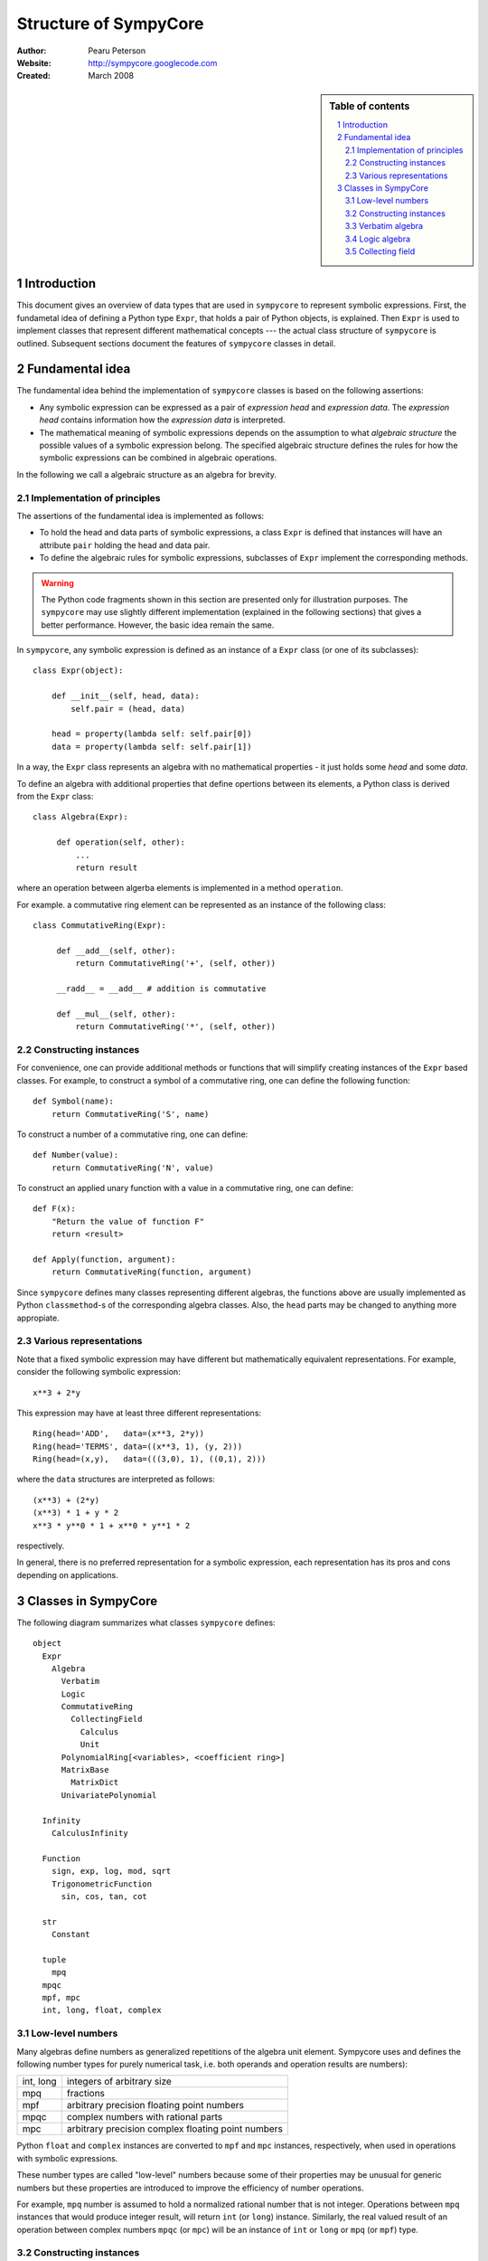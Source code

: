 .. -*- rest -*-

======================
Structure of SympyCore
======================

:Author: Pearu Peterson
:Website: http://sympycore.googlecode.com
:Created: March 2008

.. section-numbering::

.. sidebar:: Table of contents

    .. contents::
        :depth: 2
        :local:

Introduction
============

This document gives an overview of data types that are used in
``sympycore`` to represent symbolic expressions. First, the fundametal
idea of defining a Python type ``Expr``, that holds a pair of Python
objects, is explained. Then ``Expr`` is used to implement classes that
represent different mathematical concepts --- the actual class
structure of ``sympycore`` is outlined. Subsequent sections document
the features of ``sympycore`` classes in detail.

Fundamental idea
================

The fundamental idea behind the implementation of ``sympycore``
classes is based on the following assertions: 

* Any symbolic expression can be expressed as a pair of *expression
  head* and *expression data*. The *expression head* contains
  information how the *expression data* is interpreted. 

* The mathematical meaning of symbolic expressions depends on the
  assumption to what *algebraic structure* the possible values of a
  symbolic expression belong. The specified algebraic structure
  defines the rules for how the symbolic expressions can be combined
  in algebraic operations.

In the following we call a algebraic structure as an algebra for
brevity.

Implementation of principles
----------------------------

The assertions of the fundamental idea is implemented as follows:

* To hold the head and data parts of symbolic expressions, a class
  ``Expr`` is defined that instances will have an attribute ``pair``
  holding the head and data pair.

* To define the algebraic rules for symbolic expressions, subclasses
  of ``Expr`` implement the corresponding methods.

.. warning::

  The Python code fragments shown in this section are presented only
  for illustration purposes. The ``sympycore`` may use slightly
  different implementation (explained in the following sections) that
  gives a better performance. However, the basic idea remain the same.

In ``sympycore``, any symbolic expression is defined as an instance of a
``Expr`` class (or one of its subclasses)::

  class Expr(object):

      def __init__(self, head, data):
          self.pair = (head, data)

      head = property(lambda self: self.pair[0])
      data = property(lambda self: self.pair[1])

In a way, the ``Expr`` class represents an algebra with no
mathematical properties - it just holds some *head* and some *data*.

To define an algebra with additional properties that define opertions
between its elements, a Python class is derived from the ``Expr``
class::

  class Algebra(Expr):
      
       def operation(self, other):
           ...
           return result

where an operation between algerba elements is implemented in a method
``operation``.

For example. a commutative ring element can be represented as an
instance of the following class::

  class CommutativeRing(Expr):
 
       def __add__(self, other):
           return CommutativeRing('+', (self, other))

       __radd__ = __add__ # addition is commutative

       def __mul__(self, other):
           return CommutativeRing('*', (self, other))

Constructing instances
----------------------

For convenience, one can provide additional methods or functions that
will simplify creating instances of the ``Expr`` based classes. For
example, to construct a symbol of a commutative ring, one can define
the following function::

  def Symbol(name):
      return CommutativeRing('S', name)

To construct a number of a commutative ring, one can define::

  def Number(value):
      return CommutativeRing('N', value)

To construct an applied unary function with a value in a commutative
ring, one can define::

  def F(x):
      "Return the value of function F"
      return <result>

  def Apply(function, argument):
      return CommutativeRing(function, argument)

Since ``sympycore`` defines many classes representing different
algebras, the functions above are usually implemented as Python
``classmethod``-s of the corresponding algebra classes. Also, the
``head`` parts may be changed to anything more appropiate.

Various representations
-----------------------

Note that a fixed symbolic expression may have different but
mathematically equivalent representations. For example, consider the
following symbolic expression::

  x**3 + 2*y

This expression may have at least three different representations::

  Ring(head='ADD',   data=(x**3, 2*y))
  Ring(head='TERMS', data=((x**3, 1), (y, 2)))
  Ring(head=(x,y),   data=(((3,0), 1), ((0,1), 2)))

where the ``data`` structures are interpreted as follows::

  (x**3) + (2*y)
  (x**3) * 1 + y * 2
  x**3 * y**0 * 1 + x**0 * y**1 * 2

respectively.

In general, there is no preferred representation for a symbolic
expression, each representation has its pros and cons depending on
applications.

Classes in SympyCore
====================

The following diagram summarizes what classes ``sympycore`` defines::

  object
    Expr
      Algebra
        Verbatim
        Logic
        CommutativeRing
          CollectingField
            Calculus
            Unit
        PolynomialRing[<variables>, <coefficient ring>]
        MatrixBase
          MatrixDict
        UnivariatePolynomial

    Infinity
      CalculusInfinity

    Function
      sign, exp, log, mod, sqrt
      TrigonometricFunction
        sin, cos, tan, cot

    str
      Constant

    tuple
      mpq
    mpqc
    mpf, mpc
    int, long, float, complex

Low-level numbers
-----------------

Many algebras define numbers as generalized repetitions of the algebra
unit element. Sympycore uses and defines the following number types
for purely numerical task, i.e. both operands and operation results
are numbers):

+-----------+----------------------------------------------------+
| int, long | integers of arbitrary size                         |
+-----------+----------------------------------------------------+
| mpq       | fractions                                          |
+-----------+----------------------------------------------------+
| mpf       | arbitrary precision floating point numbers         |
+-----------+----------------------------------------------------+
| mpqc      | complex numbers with rational parts                |
+-----------+----------------------------------------------------+
| mpc       | arbitrary precision complex floating point numbers |
+-----------+----------------------------------------------------+

Python ``float`` and ``complex`` instances are converted to ``mpf``
and ``mpc`` instances, respectively, when used in operations with
symbolic expressions.

These number types are called "low-level" numbers because some of
their properties may be unusual for generic numbers but these
properties are introduced to improve the efficiency of number
operations.

For example, ``mpq`` number is assumed to hold a normalized rational
number that is not integer.  Operations between ``mpq`` instances that
would produce integer result, will return ``int`` (or ``long``)
instance. Similarly, the real valued result of an operation between
complex numbers ``mpqc`` (or ``mpc``) will be an instance of ``int``
or ``long`` or ``mpq`` (or ``mpf``) type.

Constructing instances
----------------------

There are two types of symbolic expressions: atomic and composites.
Atomic expressions are symbols and numbers. Symbols can be considered
as unspecified numbers. Composite expressions are unevaluated forms of
operators or operations defined between symbolic expressions.

In SympyCore, each algebra class defines classmethods
``Symbol(<obj>)`` and ``Number(<obj>)`` that can be used to construct
atomic expressions. In fact, they will usually return ``<Algebra
class>(SYMBOL, <obj>)`` and ``<Algebra class>(NUMBER, <obj>)``,
respectively. Regarding nubers, it is callers responsibility to ensure
that ``<obj>`` is usable as a number.  Some algebra classes also
define class attributes ``zero`` and ``one`` holding identity numbers
with respect to addition and multiplication operations. In ``Logic``
algebra, these numbers are aliases to ``false`` and ``true`` values,
respecitvely.

Depending on the callers need, there are at least three possibilities
in SympyCore to construct composite expressions:

#. Use ``<Algebra class>(<head>, <data>)`` that will return an algebra
   class instance with given head and data. No evaluation or
   canonization is performed. This construction is usually used by
   low-level methods that must ensure that the data part contains
   proper data, that is, data in a form that the rest of sympycore
   can assume.

#. Use ``<Algebra class>.<Operation>(<operands>)`` class method call
   that will perform basic canonization of the operation applied to
   operands and returns canonized result as an instance of the algebra
   class. This construction is usually used by high-level methods that
   must ensure that operands are instances of operands algebra.

#. Use ``<Operation>(<operands>)`` function call that will convert
   operands to operands algebra instances and then returns the result
   of ``<Algebra class>.<Operation>`` classmethod. This construction
   should be used by end-users.

There exist also some convenience and implementation specific
possibilities to construct expressions:

4. Use ``<Algebra class>.convert(<obj>, typeerror=True)`` to convert
   Python object ``<obj>`` to algebra instance. If conversation is not
   defined then ``TypeError`` is raised by default. When
   ``typeerror=False`` then ``NotImplemented`` is returned instead of
   raising the exception.

#. Use ``<Algebra class>(<obj>)`` that is an alias to ``<Algebra
   class>.convert(<obj>)`` call.

Verbatim algebra
----------------

SympyCore defines ``Verbatim`` class that represents verbatim algebra.
Verbatim algebra contains expressions in unevaluated form. The
verbatim algebra can be used to implement generic methods for
transforming symbolic expressions to strings, or to instances of other
algebras.

Logic algebra
-------------

SympyCore defines ``Logic`` class that represents n-ary predicate
expressions. The following operations are defined by the ``Logic``
class:

#. ``Not(x)`` represents boolean expression ``not x``. Operand algebra
   class is ``Logic``.

#. ``And(x,y,..)`` represents boolean expression ``x and y and ..``.
   Operand algebra class is ``Logic``.

#. ``Or(x,y,..)`` represents boolean expression ``x or y or ..``.
   Operand algebra class is ``Logic``.

#. ``Lt(x, y)`` represents relational expression ``x < y``.
   Operand algebra class is ``Calculus``.

#. ``Le(x, y)`` represents relational expression ``x <= y``.
   Operand algebra class is ``Calculus``.

#. ``Gt(x, y)`` represents relational expression ``x > y``.
   Operand algebra class is ``Calculus``.

#. ``Ge(x, y)`` represents relational expression ``x >= y``.
   Operand algebra class is ``Calculus``.

#. ``Eq(x, y)`` represents relational expression ``x == y``.
   Operand algebra class is ``Calculus``.

#. ``Ne(x, y)`` represents relational expression ``x != y``.
   Operand algebra class is ``Calculus``.

Collecting field
----------------

SympyCore defines ``CollectingField`` class to represent sums and
products in ``{<term>:<coefficent>}`` and ``{<base>:<exponent>}``
forms, respectively. The class name contains prefix "Collecting"
because in operations with ``CollectingField`` instances, equal terms
and equal bases are automatically collected by upgrading the
coefficient and exponent values, respectively.

The following operations are defined by the ``CollectingField`` and
its subclasses ``Calculus``, ``Unit``:

#. ``Add(x, y, ..)`` represents addition ``x + y + ..``.
   Operand algebra class is the same as algebra class.

#. ``Mul(x, y, ..)`` represents multiplication ``x * y * ..``.
   Operand algebra class is the same as algebra class.

#. ``Terms((x,a), (y,b), ..)`` represents a sum ``a*x + b*y + ..``
   where ``x, y, ..`` must be non-numeric instances of the algebra
   class and ``a, b, ..`` are low-level numbers.
 
#. ``Factors((x,a), (y,b), ..)`` represents a product ``x**a * y**b * ..``
   where ``x, y, ..`` must be instances of the algebra
   class and ``a, b, ..`` are either low-level numbers or instances of
   exponent algebra.

#. ``Pow(x, y)`` represents exponentiation ``x ** y`` where ``x`` must
   be instance of the algebra class and ``y`` must be either low-level
   number or an instance of exponent algebra.

#. ``Sub(x, y, ..)`` represents operation ``x - y - ..`` where operands
   must be instances of the algebra class.

#. ``Div(x, y, ..)`` represents operation ``x / y / ..`` where operands
   must be instances of the algebra class.

#. ``Apply(f, (x, y, ..))`` represents unevaluated function call
   ``f(x, y, ..)``.
